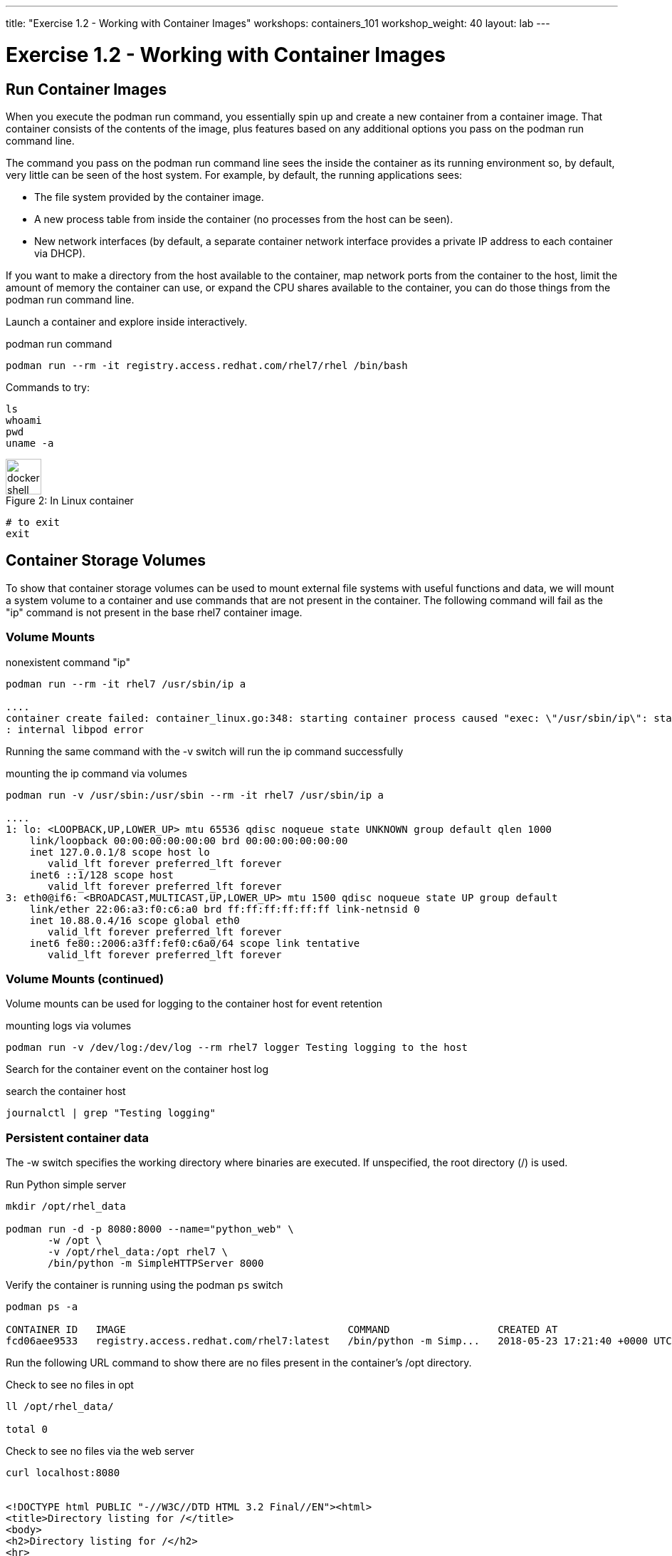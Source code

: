 ---
title: "Exercise 1.2 - Working with Container Images"
workshops: containers_101
workshop_weight: 40
layout: lab
---

:badges:
:icons: font
:imagesdir: /workshops/containers_101/images
:source-highlighter: highlight.js
:source-language: yaml

= Exercise 1.2 - Working with Container Images

== Run Container Images

When you execute the podman run command, you essentially spin up and create a new container from a container image.  That container consists of the contents of the image, plus features based on any additional options you pass on the podman run command line.

The command you pass on the podman run command line sees the inside the container as its running environment so, by default, very little can be seen of the host system.  For example, by default, the running applications sees:

- The file system provided by the container image.

- A new process table from inside the container (no processes from the host can be seen).

- New network interfaces (by default, a separate container network interface provides a private IP address to each container via DHCP).

If you want to make a directory from the host available to the container, map network ports from the container to the host, limit the amount of memory the container can use, or expand the CPU shares available to the container, you can do those things from the podman run command line.

Launch a container and explore inside interactively.


.podman run command
[source, bash]
----
podman run --rm -it registry.access.redhat.com/rhel7/rhel /bin/bash
----

Commands to try:


[source, bash]
----
ls
whoami
pwd
uname -a
----


image::docker-shell.png[caption="Figure 2: ", title='In Linux container', 50]


[source, bash]
----
# to exit
exit
----


== Container Storage Volumes

To show that container storage volumes can be used to mount external file systems with useful functions and data, we will mount a system volume to a container and use commands that are not present in the container.  The following command will fail as the "ip" command is not present in the base rhel7 container image.


=== Volume Mounts

.nonexistent command "ip"
[source, bash]
----
podman run --rm -it rhel7 /usr/sbin/ip a

....
container create failed: container_linux.go:348: starting container process caused "exec: \"/usr/sbin/ip\": stat /usr/sbin/ip: no such file or directory"
: internal libpod error
----

Running the same command with the -v switch will run the ip command successfully


.mounting the ip command via volumes
[source, bash]
----
podman run -v /usr/sbin:/usr/sbin --rm -it rhel7 /usr/sbin/ip a

....
1: lo: <LOOPBACK,UP,LOWER_UP> mtu 65536 qdisc noqueue state UNKNOWN group default qlen 1000
    link/loopback 00:00:00:00:00:00 brd 00:00:00:00:00:00
    inet 127.0.0.1/8 scope host lo
       valid_lft forever preferred_lft forever
    inet6 ::1/128 scope host
       valid_lft forever preferred_lft forever
3: eth0@if6: <BROADCAST,MULTICAST,UP,LOWER_UP> mtu 1500 qdisc noqueue state UP group default
    link/ether 22:06:a3:f0:c6:a0 brd ff:ff:ff:ff:ff:ff link-netnsid 0
    inet 10.88.0.4/16 scope global eth0
       valid_lft forever preferred_lft forever
    inet6 fe80::2006:a3ff:fef0:c6a0/64 scope link tentative
       valid_lft forever preferred_lft forever
----


=== Volume Mounts (continued)

Volume mounts can be used for logging to the container host for event retention


.mounting logs via volumes
[source, bash]
----
podman run -v /dev/log:/dev/log --rm rhel7 logger Testing logging to the host
----

Search for the container event on the container host log


.search the container host
[source, bash]
----
journalctl | grep "Testing logging"
----


=== Persistent container data

The -w switch specifies the working directory where binaries are executed.  If unspecified, the root directory (/) is used.

.Run Python simple server
[source, bash]
----
mkdir /opt/rhel_data

podman run -d -p 8080:8000 --name="python_web" \
       -w /opt \
       -v /opt/rhel_data:/opt rhel7 \
       /bin/python -m SimpleHTTPServer 8000
----

Verify the container is running using the podman `ps` switch


[source, bash]
----
podman ps -a

CONTAINER ID   IMAGE                                     COMMAND                  CREATED AT                      STATUS              PORTS                                            NAMES
fcd06aee9533   registry.access.redhat.com/rhel7:latest   /bin/python -m Simp...   2018-05-23 17:21:40 +0000 UTC   Up 45 seconds ago   0.0.0.0:8080->8000/udp, 0.0.0.0:8080->8000/tcp   python_web
----


Run the following URL command to show there are no files present in the container’s
/opt directory.


.Check to see no files in opt
[source, bash]
----
ll /opt/rhel_data/

total 0
----


.Check to see no files via the web server
[source, bash]
----
curl localhost:8080


<!DOCTYPE html PUBLIC "-//W3C//DTD HTML 3.2 Final//EN"><html>
<title>Directory listing for /</title>
<body>
<h2>Directory listing for /</h2>
<hr>
<ul>
</ul>
<hr>
</body>
</html>
----


Now create several files with a script in the host `/opt/rhel_data` directory.


.for loop script
[source, bash]
----
for i in {1..10}; do touch /opt/rhel_data/file${i}; done
----

View the newly created files in `/opt/rhel_data`


[source, bash]
----
ll /opt/rhel_data/

total 0
-rw-r--r--. 1 root root 0 Feb 14 22:38 file1
-rw-r--r--. 1 root root 0 Feb 14 22:38 file10
-rw-r--r--. 1 root root 0 Feb 14 22:38 file2
-rw-r--r--. 1 root root 0 Feb 14 22:38 file3
-rw-r--r--. 1 root root 0 Feb 14 22:38 file4
-rw-r--r--. 1 root root 0 Feb 14 22:38 file5
-rw-r--r--. 1 root root 0 Feb 14 22:38 file6
-rw-r--r--. 1 root root 0 Feb 14 22:38 file7
-rw-r--r--. 1 root root 0 Feb 14 22:38 file8
-rw-r--r--. 1 root root 0 Feb 14 22:38 file9
----

Then use curl to view the files from the python webserver that is serving files from the mounted `/opt/rhel_data` volume.


.Check to see new files in the web server's `/opt`
[source, bash]
----
curl localhost:8080

<!DOCTYPE html PUBLIC "-//W3C//DTD HTML 3.2 Final//EN"><html>
<title>Directory listing for /</title>
<body>
<h2>Directory listing for /</h2>
<hr>
<ul>
<li><a href="file1">file1</a>
<li><a href="file10">file10</a>
<li><a href="file2">file2</a>
<li><a href="file3">file3</a>
<li><a href="file4">file4</a>
<li><a href="file5">file5</a>
<li><a href="file6">file6</a>
<li><a href="file7">file7</a>
<li><a href="file8">file8</a>
<li><a href="file9">file9</a>
</ul>
<hr>
</body>
</html>
----

== Container metadata

Container images have metadata associated with them that can tell you a lot about processes and network settings.  The following command returns 304 lines of JSON data.  The output below is truncated for brevity.  Feel free to read over the metadata.


.podman inspect
[source, bash]
----
podman inspect python_web

[{
    "ID": "fcd06aee95338748ab86faddd696c2cda212e7797b1e44428434da4a0d0b2b45",
    "Created": "2018-05-23T17:21:40.315773016Z",
    "Path": "/bin/python",
    "Args": [
      "-m",
      "SimpleHTTPServer",
      "8000"
    ],
...
    "Name": "python_web",
    "RestartCount": 0,
    "Driver": "overlay",
    "MountLabel": "system_u:object_r:svirt_sandbox_file_t:s0:c744,c884",
    "ProcessLabel": "system_u:system_r:svirt_lxc_net_t:s0:c744,c884",
...
----

=== Scripting Pro Tips

You can use a dot notation to parse the metadata returned by podman inspect and use it in your scripting to quickly access properties you need.


[source, bash]
----
podman inspect -f {{.NetworkSettings.IPAddress}} python_web

10.88.0.6
----


Note: output truncated slightly for readability


[source, bash]
----
podman run --rm -it rhel7 bash

[root@592226ddcc06 /]# cat /proc/1/cgroup
11:blkio:/libpod_parent/libpod-conmon-592226ddcc0625dce98127b4fc0e2e3ee98cb44fdadc579301d8f8647825964c/
10:hugetlb:/libpod_parent/libpod-conmon-592226ddcc0625dce98127b4fc0e2e3ee98cb44fdadc579301d8f8647825964c/
9:pids:/libpod_parent/libpod-conmon-592226ddcc0625dce98127b4fc0e2e3ee98cb44fdadc579301d8f8647825964c/
8:cpuacct,cpu:/libpod_parent/libpod-conmon-592226ddcc0625dce98127b4fc0e2e3ee98cb44fdadc579301d8f8647825964c/
7:freezer:/libpod_parent/libpod-conmon-592226ddcc0625dce98127b4fc0e2e3ee98cb44fdadc579301d8f8647825964c/
6:cpuset:/libpod_parent/libpod-conmon-592226ddcc0625dce98127b4fc0e2e3ee98cb44fdadc579301d8f8647825964c/
5:net_prio,net_cls:/libpod_parent/libpod-conmon-592226ddcc0625dce98127b4fc0e2e3ee98cb44fdadc579301d8f8647825964c/
4:perf_event:/libpod_parent/libpod-conmon-592226ddcc0625dce98127b4fc0e2e3ee98cb44fdadc579301d8f8647825964c/
3:devices:/libpod_parent/libpod-conmon-592226ddcc0625dce98127b4fc0e2e3ee98cb44fdadc579301d8f8647825964c/
2:memory:/libpod_parent/libpod-conmon-592226ddcc0625dce98127b4fc0e2e3ee98cb44fdadc579301d8f8647825964c/
1:name=systemd:/libpod_parent/libpod-conmon-592226ddcc0625dce98127b4fc0e2e3ee98cb44fdadc579301d8f8647825964c/
----
